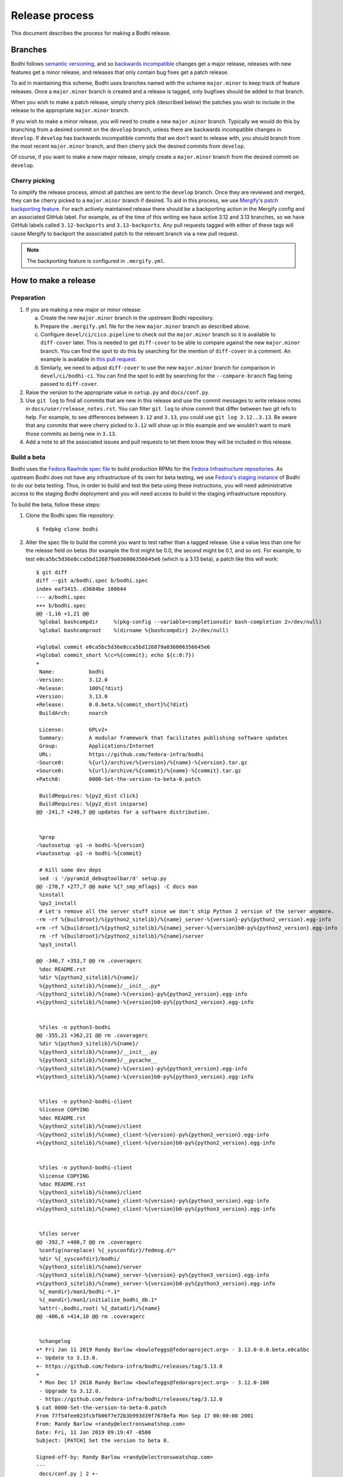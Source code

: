 ===============
Release process
===============

This document describes the process for making a Bodhi release.


Branches
========

Bodhi follows `semantic versioning`_, and so `backwards incompatible`_ changes get a major release,
releases with new features get a minor release, and releases that only contain bug fixes get a patch
release.

To aid in maintaining this scheme, Bodhi uses branches named with the scheme ``major.minor`` to keep
track of feature releases. Once a ``major.minor`` branch is created and a release is tagged, only
bugfixes should be added to that branch.

When you wish to make a patch release, simply cherry pick (described below) the patches you wish to
include in the release to the appropriate ``major.minor`` branch.

If you wish to make a minor release, you will need to create a new ``major.minor`` branch.
Typically we would do this by branching from a desired commit on the ``develop`` branch, unless
there are backwards incompatible changes in ``develop``. If ``develop`` has backwards incompatible
commits that we don't want to release with, you should branch from the most recent ``major.minor``
branch, and then cherry pick the desired commits from ``develop``.

Of course, if you want to make a new major release, simply create a ``major.minor`` branch from the
desired commit on ``develop``.


Cherry picking
--------------

To simplify the release process, almost all patches are sent to the ``develop`` branch. Once they
are reviewed and merged, they can be cherry picked to a ``major.minor`` branch if desired. To aid in
this process, we use `Mergify`_'s `patch backporting feature`_. For each actively maintained
release there should be a backporting action in the Mergify config and an associated GitHub label.
For example, as of the time of this writing we have active 3.12 and 3.13 branches, so we have GitHub
labels called ``3.12-backports`` and ``3.13-backports``. Any pull requests tagged with either of
these tags will cause Mergify to backport the associated patch to the relevant branch via a new pull
request.

.. note:: The backporting feature is configured in ``.mergify.yml``.


How to make a release
=====================

Preparation
-----------

#. If you are making a new major or minor release:

   a. Create the new ``major.minor`` branch in the upstream Bodhi repository.
   b. Prepare the ``.mergify.yml`` file for the new ``major.minor`` branch as described above.
   c. Configure ``devel/ci/cico.pipeline`` to check out the ``major.minor`` branch so it is
      available to ``diff-cover`` later. This is needed to get ``diff-cover`` to be able to compare
      against the new ``major.minor`` branch. You can find the spot to do this by searching for
      the mention of ``diff-cover`` in a comment. An example is available in
      `this pull request <https://github.com/fedora-infra/bodhi/pull/2916>`_.
   d. Similarly, we need to adjust ``diff-cover`` to use the new ``major.minor`` branch for
      comparison in ``devel/ci/bodhi-ci``. You can find the spot to edit by searching for the
      ``--compare-branch`` flag being passed to ``diff-cover``.

#. Raise the version to the appropriate value in ``setup.py`` and ``docs/conf.py``.
#. Use ``git log`` to find all commits that are new in this release and use the commit messages to
   write release notes in ``docs/user/release_notes.rst``. You can filter ``git log`` to show commit
   that differ between two git refs to help. For example, to see differences between ``3.12`` and
   ``3.13``, you could use ``git log 3.12..3.13``. Be aware that any commits that were cherry picked
   to ``3.12`` will show up in this example and we wouldn't want to mark those commits as being new
   in ``3.13``.
#. Add a note to all the associated issues and pull requests to let them know they will be included
   in this release.


Build a beta
------------

Bodhi uses the `Fedora Rawhide spec file`_ to build production RPMs for the
`Fedora Infrastructure repositories`_. As upstream Bodhi does not have any infrastructure of its own
for beta testing, we use `Fedora's staging instance`_ of Bodhi to do our beta testing. Thus, in
order to build and test the beta using these instructions, you will need administrative access to
the staging Bodhi deployment and you will need access to build in the staging infrastructure
repository.

To build the beta, follow these steps:

#. Clone the Bodhi spec file repository::

   $ fedpkg clone bodhi

#. Alter the spec file to build the commit you want to test rather than a tagged release. Use a
   value less than one for the release field on betas (for example the first might be 0.0, the
   second might be 0.1, and so on). For example, to test
   ``e0ca5bc5d36e8cca5bd126879a036006356645e6`` (which is a 3.13 beta), a patch like this will
   work::

    $ git diff
    diff --git a/bodhi.spec b/bodhi.spec
    index eaf3415..d3684be 100644
    --- a/bodhi.spec
    +++ b/bodhi.spec
    @@ -1,16 +1,21 @@
     %global bashcompdir     %(pkg-config --variable=completionsdir bash-completion 2>/dev/null)
     %global bashcomproot    %(dirname %{bashcompdir} 2>/dev/null)
     
    +%global commit e0ca5bc5d36e8cca5bd126879a036006356645e6
    +%global commit_short %(c=%{commit}; echo ${c:0:7})
    +
     Name:           bodhi
    -Version:        3.12.0
    -Release:        100%{?dist}
    +Version:        3.13.0
    +Release:        0.0.beta.%{commit_short}%{?dist}
     BuildArch:      noarch
     
     License:        GPLv2+
     Summary:        A modular framework that facilitates publishing software updates
     Group:          Applications/Internet
     URL:            https://github.com/fedora-infra/bodhi
    -Source0:        %{url}/archive/%{version}/%{name}-%{version}.tar.gz
    +Source0:        %{url}/archive/%{commit}/%{name}-%{commit}.tar.gz
    +Patch0:         0000-Set-the-version-to-beta-0.patch
     
     BuildRequires: %{py2_dist click}
     BuildRequires: %{py2_dist iniparse}
    @@ -241,7 +248,7 @@ updates for a software distribution.
     
     
     %prep
    -%autosetup -p1 -n bodhi-%{version}
    +%autosetup -p1 -n bodhi-%{commit}
     
     # Kill some dev deps
     sed -i '/pyramid_debugtoolbar/d' setup.py
    @@ -270,7 +277,7 @@ make %{?_smp_mflags} -C docs man
     %install
     %py2_install
     # Let's remove all the server stuff since we don't ship Python 2 version of the server anymore.
    -rm -rf %{buildroot}/%{python2_sitelib}/%{name}_server-%{version}-py%{python2_version}.egg-info
    +rm -rf %{buildroot}/%{python2_sitelib}/%{name}_server-%{version}b0-py%{python2_version}.egg-info
     rm -rf %{buildroot}/%{python2_sitelib}/%{name}/server
     %py3_install
     
    @@ -346,7 +353,7 @@ rm .coveragerc
     %doc README.rst
     %dir %{python2_sitelib}/%{name}/
     %{python2_sitelib}/%{name}/__init__.py*
    -%{python2_sitelib}/%{name}-%{version}-py%{python2_version}.egg-info
    +%{python2_sitelib}/%{name}-%{version}b0-py%{python2_version}.egg-info
     
     
     %files -n python3-bodhi
    @@ -355,21 +362,21 @@ rm .coveragerc
     %dir %{python3_sitelib}/%{name}/
     %{python3_sitelib}/%{name}/__init__.py
     %{python3_sitelib}/%{name}/__pycache__
    -%{python3_sitelib}/%{name}-%{version}-py%{python3_version}.egg-info
    +%{python3_sitelib}/%{name}-%{version}b0-py%{python3_version}.egg-info
     
     
     %files -n python2-bodhi-client
     %license COPYING
     %doc README.rst
     %{python2_sitelib}/%{name}/client
    -%{python2_sitelib}/%{name}_client-%{version}-py%{python2_version}.egg-info
    +%{python2_sitelib}/%{name}_client-%{version}b0-py%{python2_version}.egg-info
     
     
     %files -n python3-bodhi-client
     %license COPYING
     %doc README.rst
     %{python3_sitelib}/%{name}/client
    -%{python3_sitelib}/%{name}_client-%{version}-py%{python3_version}.egg-info
    +%{python3_sitelib}/%{name}_client-%{version}b0-py%{python3_version}.egg-info
     
     
     %files server
    @@ -392,7 +400,7 @@ rm .coveragerc
     %config(noreplace) %{_sysconfdir}/fedmsg.d/*
     %dir %{_sysconfdir}/bodhi/
     %{python3_sitelib}/%{name}/server
    -%{python3_sitelib}/%{name}_server-%{version}-py%{python3_version}.egg-info
    +%{python3_sitelib}/%{name}_server-%{version}b0-py%{python3_version}.egg-info
     %{_mandir}/man1/bodhi-*.1*
     %{_mandir}/man1/initialize_bodhi_db.1*
     %attr(-,bodhi,root) %{_datadir}/%{name}
    @@ -406,6 +414,10 @@ rm .coveragerc
     
     
     %changelog
    +* Fri Jan 11 2019 Randy Barlow <bowlofeggs@fedoraproject.org> - 3.13.0-0.0.beta.e0ca5bc
    +- Update to 3.13.0.
    +- https://github.com/fedora-infra/bodhi/releases/tag/3.13.0
    +
     * Mon Dec 17 2018 Randy Barlow <bowlofeggs@fedoraproject.org> - 3.12.0-100
     - Upgrade to 3.12.0.
     - https://github.com/fedora-infra/bodhi/releases/tag/3.12.0
    $ cat 0000-Set-the-version-to-beta-0.patch 
    From 77f54fee023fcbfb06f7e72b3b993d39f7678efa Mon Sep 17 00:00:00 2001
    From: Randy Barlow <randy@electronsweatshop.com>
    Date: Fri, 11 Jan 2019 09:19:47 -0500
    Subject: [PATCH] Set the version to beta 0.
 
    Signed-off-by: Randy Barlow <randy@electronsweatshop.com>
    ---
     docs/conf.py | 2 +-
     setup.py     | 2 +-
     2 files changed, 2 insertions(+), 2 deletions(-)
 
    diff --git a/docs/conf.py b/docs/conf.py
    index 59edc0a8..1ba87387 100644
    --- a/docs/conf.py
    +++ b/docs/conf.py
    @@ -63,7 +63,7 @@ copyright = u'2007-{}, Red Hat, Inc.'.format(datetime.datetime.utcnow().year)
     # The short X.Y version.
     version = '3.13'
     # The full version, including alpha/beta/rc tags.
    -release = '3.13.0'
    +release = '3.13.0b0'
     
     # The language for content autogenerated by Sphinx. Refer to documentation
     # for a list of supported languages.
    diff --git a/setup.py b/setup.py
    index 44566ff5..74297bb5 100644
    --- a/setup.py
    +++ b/setup.py
    @@ -42,7 +42,7 @@ def get_requirements(requirements_file='requirements.txt'):
     
     here = os.path.abspath(os.path.dirname(__file__))
     README = open(os.path.join(here, 'README.rst')).read()
    -VERSION = '3.13.0'
    +VERSION = '3.13.0b0'
     # Possible options are at https://pypi.python.org/pypi?%3Aaction=list_classifiers
     CLASSIFIERS = [
 	'Development Status :: 5 - Production/Stable',
    -- 
    2.20.1

#. Perform any other spec file alterations that might be needed for this release (such as adding or
   removing dependencies).
#. Build the beta for Fedora Infrastructure's staging repository. At the time of writing, Bodhi runs
   on Fedora 29, so here's an example of building for the f29-infra-stg repository::

    $ rpmbuild --define "dist .fc29.infra" -bs bodhi.spec 
    Wrote: /home/bowlofeggs/rpmbuild/SRPMS/bodhi-3.13.0-0.0.beta.e0ca5bc.fc29.src.rpm
    $ koji build f29-infra /home/bowlofeggs/rpmbuild/SRPMS/bodhi-3.13.0-0.0.beta.e0ca5bc.fc29.src.rpm

#. Build the beta for bowlofegg's bodhi-pre-release Copr repository::

   $ copr build bowlofeggs/bodhi-pre-release /home/bowlofeggs/rpmbuild/SRPMS/bodhi-3.13.0-0.0.beta.e0ca5bc.fc29.src.rpm

#. It's a good idea to also do a scratch build against Fedora Rawhide just to make sure things build
   there::

   $ koji build --scratch rawhide /home/bowlofeggs/rpmbuild/SRPMS/bodhi-3.13.0-0.0.beta.e0ca5bc.fc29.src.rpm


Deploy the beta to staging
--------------------------

To deploy to beta to staging, read the `Fedora Infrastructure Bodhi SOP`_.

Notify people that the beta has been deployed so they can test and provide feedback.
You can notify the tickets that are referenced in the release notes, Fedora IRC channels (
``#bodhi``, ``#fedora-admin``, ``#fedora-apps``, ``#fedora-devel``, ``#fedora-releng``, and
``#fedora-qa``), and the Fedora infrastructure mailing list.


Test the beta
-------------

Testing beta builds in staging can be a bit tricky. One problem you may encounter is that the
staging Koji instance doesn't have all the data from production, and its database most likely wasn't
synchronized with production data at the same time that Bodhi's database was. The latter means that
Bodhi may reference some data that isn't in the staging Koji database. To overcome this problem,
I've found it to be best to make a fresh build of a package in the staging Koji database so I can be
sure that Koji has the RPM and that Bodhi can be synchronized with Koji about the resulting update.

I personally update with a small package that I have ACLs on called `python-rpdb`_. I usually just
bump the release on it and make another build, being careful to do this in the staging git
repository and not production. Then I make an update in staging Bodhi with that build and do my
testing from there. I don't do extremely extensive testing, since that is what our unit and
integration tests are for.

One test I recommend, however, is to run a compose with the newly minted update. At the time of this
writing, our integration test suite does not test integration with Koji or Pungi, and this is a
critical function of Bodhi. To do this, you will need to mark the build as being signed using
``bodhi-shell`` because we don't sign builds in staging. Then run ``bodhi-push`` on
``bodhi-backend01.stg.fedoraproject.org``. As an example, if I had built a test update for
``python-rpdb-2.3-3.fc29`` and I wanted to sign and then compose it, I would run this::

   $ sudo -u apache bodhi-shell
   >>> b = m.Build.query.filter_by(nvr='python-rpdb-2.3-3.fc29').one()
   >>> b.signed = True
   >>> m.Session().commit()
   $ sudo -u apache bodhi-push --builds python-rpdb-2.3-3.fc29

.. note:: We limit to just the build we built for testing here, because a full compose will fail due
          to the issues described earlier between staging and production Koji.

.. note:: If there are existing composes in the database due to the production to staging database
          sync, you will not be able to create a new compose as described above. ``bodhi-push`` will
          force you to resume the existing composes. Unfortunately, they will also fail due to
          referencing builds from production Koji that are not in the staging Koji. You will need to
          use ``bodhi-shell`` to clear our these composes::

             $ sudo -u apache bodhi-shell
             >>> for u in m.Update.query.filter_by(locked=True):
             ...     u.locked = False
             ...
             >>> m.Session().commit()

          Now you should be able to resume the composes, and bodhi-push will see that there's
          nothing to do in any of them and will remove them.

Of course, if you find issues during testing you should fix those issues upstream and produce a new
beta and test again.


Release Bodhi upstream
----------------------

Once you are satisfied with the quality of the beta and the beta has been in staging for a while (a
week is typical) to give people time to test and provide feedback, it is time to make a release.

We start by checking out the branch we want to make a release on, and we use ``git tag`` to create a
tag. Be sure to use the -s flag to sign the commit with your GPG key::

   $ git tag -s 3.13.0

Your ``$EDITOR`` will be opened for you to write the release notes into the tag. You can copy the
release notes into there, and I typically change the format from RST to markdown for this because
it's a little easier to read in plain text, and we will also paste the release notes into GitHub in
a bit and it'll be useful to have a markdown version anyway. You don't need to use markdown if you
prefer not to, it's just a suggestion.

.. note:: If you do use markdown in the git tag notes, don't use the ``#`` character to specify
          headings because git will interpret those lines as comments.

Push the tag up to GitHub::

   $ git push origin --tags

Now go to the releases page in GitHub, click the tags submenu, find the tag you just made, click the
"..."'s next to it, and choose "Create release". I usually just make the title along the lines of
"Bodhi 3.13.0 released". It'd be nice if GitHub used the tag message you just wrote in git, but it
does not. Fortunately, you might have just formatting it with markdown anyway and can copy and paste
it into the GitHub release notes::

   $ git show 3.13.0

The next step is to release Bodhi to PyPI. To do this, we will make a source build::

   $ python3 setup.py sdist

This will drop source tarballs into the ``dist/`` folder for the various bodhi packages. Now you can
use ``twine`` to sign the builds and upload them to PyPI, substituting your GPG key ID where mine is
below::

   $ twine upload -s -i 3BDD2462 dist/*


Release Bodhi downstream
------------------------

Next it is time to release Bodhi downstream. Don't forget to remove the patch you made earlier to
set its version to a beta, and all the code that used commit hashes instead of versions.

#. Build the release for all targeted Fedora versions.

   .. note:: Be sure to consider whether the version you are releasing would be backwards
             incompatible for the various stable releases of Bodhi. Major releases should only go to
             Rawhide.

#. Build the release for bowlofegg's bodhi Copr repository::

   $ copr build bowlofeggs/bodhi /home/bowlofeggs/rpmbuild/SRPMS/bodhi-3.13.0-1.fc29.src.rpm


Deploy the beta to staging and production
-----------------------------------------

As before, read the `Fedora Infrastructure Bodhi SOP`_ for details on how we deploy Bodhi in
Fedora Infrastructure.

It is wise to deploy the real release to staging as a sanity check before deploying to production.


Notifications
-------------

Notify people that the release and deployment are done. You can notify the tickets that are
referenced in the release notes, Fedora IRC channels (``#bodhi``, ``#fedora-admin``,
``#fedora-apps``, ``#fedora-devel``, ``#fedora-releng``, and ``#fedora-qa``), and the Fedora
infrastructure mailing list.


.. _semantic versioning: https://semver.org
.. _Mergify: https://mergify.io
.. _patch backporting feature: https://doc.mergify.io/actions.html#backport
.. _Fedora Rawhide spec file: https://src.fedoraproject.org/rpms/bodhi/blob/master/f/bodhi.spec
.. _Fedora Infrastructure repositories: https://fedora-infra-docs.readthedocs.io/en/latest/sysadmin-guide/sops/infra-repo.html
.. _Fedora's staging instance: https://bodhi.stg.fedoraproject.org
.. _Fedora Infrastructure Bodhi SOP: https://fedora-infra-docs.readthedocs.io/en/latest/sysadmin-guide/sops/bodhi.html#performing-a-bodhi-upgrade
.. _python-rpdb: https://src.stg.fedoraproject.org/rpms/python-rpdb
.. _backwards incompatible: https://www.theonion.com/craftsman-confirms-new-hammer-backwards-compatible-with-1834722479
